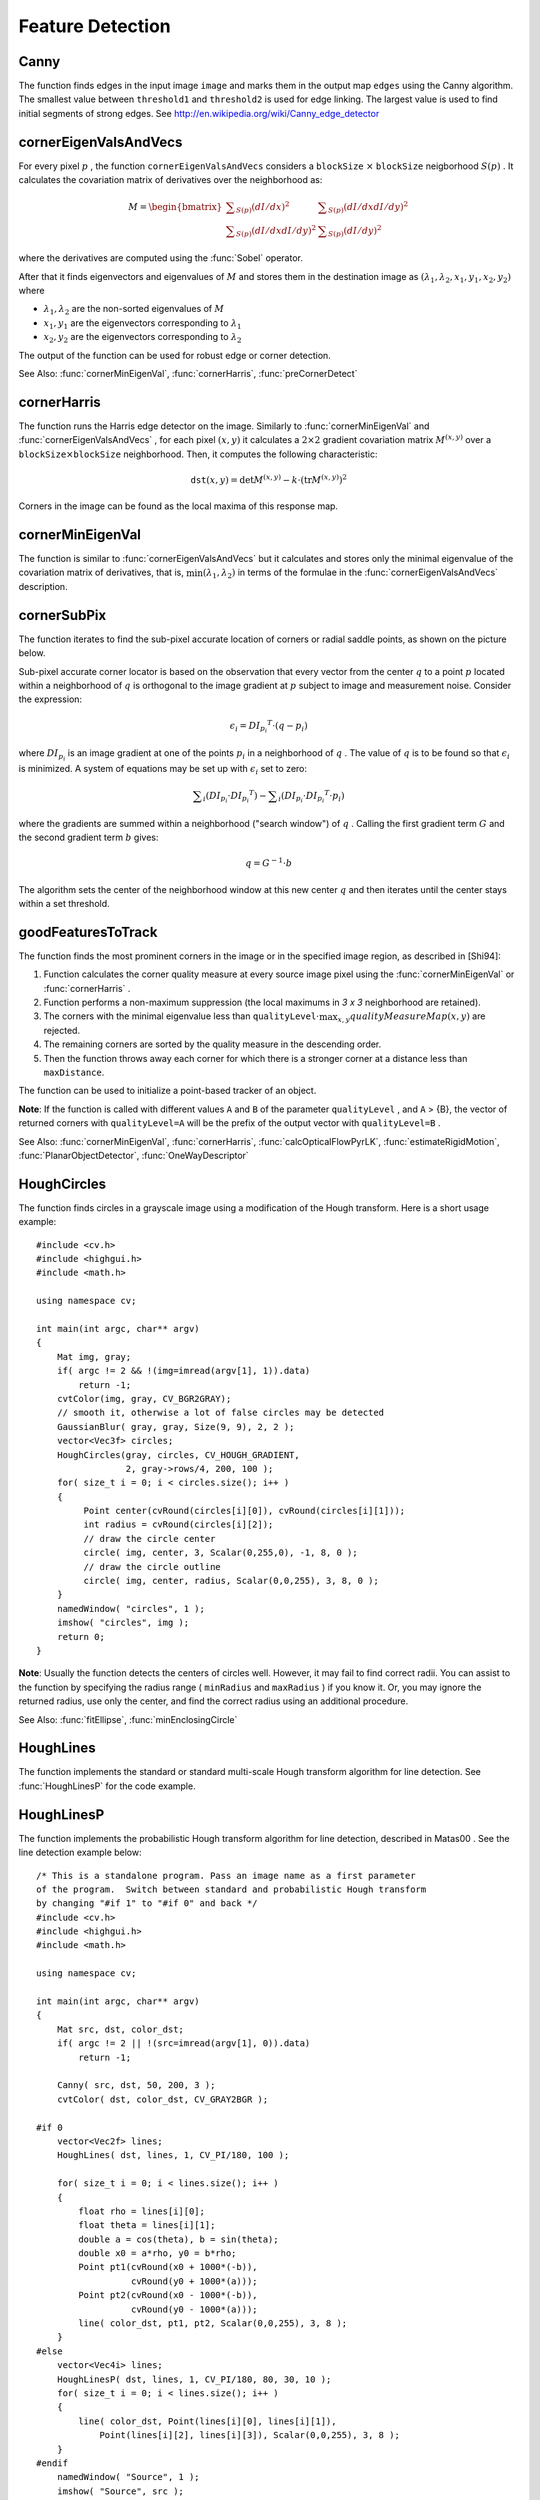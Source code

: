 Feature Detection
=================

.. highlight:: cpp

.. index:: Canny

.. _Canny:

Canny
---------
.. c:function:: void Canny( const Mat& image, Mat& edges, double threshold1, double threshold2, int apertureSize=3, bool L2gradient=false )

    Finds edges in an image using the Canny algorithm.

    :param image: Single-channel 8-bit input image.

    :param edges: Output edge map. It has the same size and type as  ``image`` .

    :param threshold1: The first threshold for the hysteresis procedure.

    :param threshold2: The second threshold for the hysteresis procedure.

    :param apertureSize: Aperture size for the  :func:`Sobel`  operator.

    :param L2gradient: Flag indicating whether a more accurate  :math:`L_2`  norm  :math:`=\sqrt{(dI/dx)^2 + (dI/dy)^2}`  should be used to compute the image gradient magnitude ( ``L2gradient=true`` ), or a faster default  :math:`L_1`  norm  :math:`=|dI/dx|+|dI/dy|`  is enough ( ``L2gradient=false`` ).

The function finds edges in the input image ``image`` and marks them in the output map ``edges`` using the Canny algorithm. The smallest value between ``threshold1`` and ``threshold2`` is used for edge linking. The largest value is used to find initial segments of strong edges. See
http://en.wikipedia.org/wiki/Canny_edge_detector

.. index:: cornerEigenValsAndVecs

.. _cornerEigenValsAndVecs:

cornerEigenValsAndVecs
----------------------

.. c:function:: void cornerEigenValsAndVecs( const Mat& src, Mat& dst, int blockSize, int apertureSize, int borderType=BORDER_DEFAULT )

    Calculates eigenvalues and eigenvectors of image blocks for corner detection.

    :param src: Input single-channel 8-bit or floating-point image.

    :param dst: Image to store the results. It has the same size as  ``src``  and the type  ``CV_32FC(6)`` .
    
    :param blockSize: Neighborhood size (see details below).

    :param apertureSize: Aperture parameter for the  :func:`Sobel`  operator.

    :param boderType: Pixel extrapolation method. See  :func:`borderInterpolate` .

For every pixel
:math:`p` , the function ``cornerEigenValsAndVecs`` considers a ``blockSize`` :math:`\times` ``blockSize`` neigborhood
:math:`S(p)` . It calculates the covariation matrix of derivatives over the neighborhood as:

.. math::

    M =  \begin{bmatrix} \sum _{S(p)}(dI/dx)^2 &  \sum _{S(p)}(dI/dx dI/dy)^2  \\ \sum _{S(p)}(dI/dx dI/dy)^2 &  \sum _{S(p)}(dI/dy)^2 \end{bmatrix}

where the derivatives are computed using the
:func:`Sobel` operator.

After that it finds eigenvectors and eigenvalues of
:math:`M` and stores them in the destination image as
:math:`(\lambda_1, \lambda_2, x_1, y_1, x_2, y_2)` where

* :math:`\lambda_1, \lambda_2` are the non-sorted eigenvalues of :math:`M`

* :math:`x_1, y_1` are the eigenvectors corresponding to :math:`\lambda_1`
    
* :math:`x_2, y_2` are the eigenvectors corresponding to :math:`\lambda_2`

The output of the function can be used for robust edge or corner detection.

See Also:
:func:`cornerMinEigenVal`,
:func:`cornerHarris`,
:func:`preCornerDetect`

.. index:: cornerHarris

.. _cornerHarris:

cornerHarris
------------

.. c:function:: void cornerHarris( const Mat& src, Mat& dst, int blockSize, int apertureSize, double k, int borderType=BORDER_DEFAULT )

    Harris edge detector.

    :param src: Input single-channel 8-bit or floating-point image.

    :param dst: Image to store the Harris detector responses. It has the type  ``CV_32FC1``  and the same size as  ``src`` .
    
    :param blockSize: Neighborhood size (see the details on  :func:`cornerEigenValsAndVecs` ).

    :param apertureSize: Aperture parameter for the  :func:`Sobel`  operator.

    :param k: Harris detector free parameter. See the formula below.

    :param boderType: Pixel extrapolation method. See  :func:`borderInterpolate` .

The function runs the Harris edge detector on the image. Similarly to
:func:`cornerMinEigenVal` and
:func:`cornerEigenValsAndVecs` , for each pixel
:math:`(x, y)` it calculates a
:math:`2\times2` gradient covariation matrix
:math:`M^{(x,y)}` over a
:math:`\texttt{blockSize} \times \texttt{blockSize}` neighborhood. Then, it computes the following characteristic:

.. math::

    \texttt{dst} (x,y) =  \mathrm{det} M^{(x,y)} - k  \cdot \left ( \mathrm{tr} M^{(x,y)} \right )^2

Corners in the image can be found as the local maxima of this response map.

.. index:: cornerMinEigenVal

.. _cornerMinEigenVal:

cornerMinEigenVal
-----------------

.. c:function:: void cornerMinEigenVal( const Mat& src, Mat& dst, int blockSize, int apertureSize=3, int borderType=BORDER_DEFAULT )

    Calculates the minimal eigenvalue of gradient matrices for corner detection.

    :param src: Input single-channel 8-bit or floating-point image.

    :param dst: Image to store the minimal eigenvalues. It has the type  ``CV_32FC1``  and the same size as  ``src`` .
    
    :param blockSize: Neighborhood size (see the details on  :func:`cornerEigenValsAndVecs` ).

    :param apertureSize: Aperture parameter for the  :func:`Sobel`  operator.

    :param boderType: Pixel extrapolation method. See  :func:`borderInterpolate` .

The function is similar to
:func:`cornerEigenValsAndVecs` but it calculates and stores only the minimal eigenvalue of the covariation matrix of derivatives, that is,
:math:`\min(\lambda_1, \lambda_2)` in terms of the formulae in the
:func:`cornerEigenValsAndVecs` description.

.. index:: cornerSubPix

.. _cornerSubPix:

cornerSubPix
----------------
.. c:function:: void cornerSubPix( const Mat& image, vector<Point2f>& corners, Size winSize, Size zeroZone, TermCriteria criteria )

    Refines the corner locations.

    :param image: Input image.

    :param corners: Initial coordinates of the input corners and refined coordinates provided for output.

    :param winSize: Half of the side length of the search window. For example, if  ``winSize=Size(5,5)`` , then a  :math:`5*2+1 \times 5*2+1 = 11 \times 11`  search window is used.

    :param zeroZone: Half of the size of the dead region in the middle of the search zone over which the summation in the formula below is not done. It is used sometimes to avoid possible singularities of the autocorrelation matrix. The value of (-1,-1) indicates that there is no such a size.

    :param criteria: Criteria for termination of the iterative process of corner refinement. That is, the process of corner position refinement stops either after ``criteria.maxCount`` iterations or when the corner position moves by less than ``criteria.epsilon`` on some iteration.

The function iterates to find the sub-pixel accurate location of corners or radial saddle points, as shown on the picture below.

.. image:: pics/cornersubpix.png

Sub-pixel accurate corner locator is based on the observation that every vector from the center
:math:`q` to a point
:math:`p` located within a neighborhood of
:math:`q` is orthogonal to the image gradient at
:math:`p` subject to image and measurement noise. Consider the expression:

.. math::

    \epsilon _i = {DI_{p_i}}^T  \cdot (q - p_i)

where
:math:`{DI_{p_i}}` is an image gradient at one of the points
:math:`p_i` in a neighborhood of
:math:`q` . The value of
:math:`q` is to be found so that
:math:`\epsilon_i` is minimized. A system of equations may be set up with
:math:`\epsilon_i` set to zero:

.. math::

    \sum _i(DI_{p_i}  \cdot {DI_{p_i}}^T) -  \sum _i(DI_{p_i}  \cdot {DI_{p_i}}^T  \cdot p_i)

where the gradients are summed within a neighborhood ("search window") of
:math:`q` . Calling the first gradient term
:math:`G` and the second gradient term
:math:`b` gives:

.. math::

    q = G^{-1}  \cdot b

The algorithm sets the center of the neighborhood window at this new center
:math:`q` and then iterates until the center stays within a set threshold.

.. index:: goodFeaturesToTrack

.. _goodFeaturesToTrack:

goodFeaturesToTrack
-------------------

.. c:function:: void goodFeaturesToTrack( const Mat& image, vector<Point2f>& corners, int maxCorners, double qualityLevel, double minDistance, const Mat& mask=Mat(), int blockSize=3, bool useHarrisDetector=false, double k=0.04 )

    Determines strong corners on an image.

    :param image: Input 8-bit or floating-point 32-bit, single-channel image.

    :param corners: Output vector of detected corners.

    :param maxCorners: Maximum number of corners to return. If there are more corners than are found, the strongest of them is returned.

    :param qualityLevel: Parameter characterizing the minimal accepted quality of image corners. The parameter value is multiplied by the best corner quality measure, which is the minimal eigenvalue (see  :func:`cornerMinEigenVal` ) or the Harris function response (see  :func:`cornerHarris` ). The corners with the quality measure less than the product are rejected. For example, if the best corner has the quality measure = 1500, and the  ``qualityLevel=0.01`` , then all the corners with the quality measure less than 15 are rejected.

    :param minDistance: Minimum possible Euclidean distance between the returned corners.

    :param mask: Optional region of interest. If the image is not empty (it needs to have the type  ``CV_8UC1``  and the same size as  ``image`` ), it  specifies the region in which the corners are detected.

    :param blockSize: Size of an average block for computing a derivative covariation matrix over each pixel neighborhood. See  :func:`cornerEigenValsAndVecs` .
    
    :param useHarrisDetector: Parameter indicating whether to use a Harris detector (see :func:`cornerHarris`) or :func:`cornerMinEigenVal`.
    
    :param k: Free parameter of the Harris detector.

The function finds the most prominent corners in the image or in the specified image region, as described in [Shi94]:

#.
    Function calculates the corner quality measure at every source image pixel using the
    :func:`cornerMinEigenVal`     or
    :func:`cornerHarris` .
    
#.
    Function performs a non-maximum suppression (the local maximums in *3 x 3* neighborhood are retained).

#.
    The corners with the minimal eigenvalue less than
    :math:`\texttt{qualityLevel} \cdot \max_{x,y} qualityMeasureMap(x,y)`   are rejected.

#.
    The remaining corners are sorted by the quality measure in the descending order.

#.
    Then the function throws away each corner for which there is a stronger corner at a distance less than ``maxDistance``.
    
The function can be used to initialize a point-based tracker of an object.

**Note**: If the function is called with different values ``A`` and ``B`` of the parameter ``qualityLevel`` , and ``A`` > {B}, the vector of returned corners with ``qualityLevel=A`` will be the prefix of the output vector with ``qualityLevel=B`` .

See Also: :func:`cornerMinEigenVal`, 
:func:`cornerHarris`, 
:func:`calcOpticalFlowPyrLK`, 
:func:`estimateRigidMotion`, 
:func:`PlanarObjectDetector`, 
:func:`OneWayDescriptor`

.. index:: HoughCircles

.. _HoughCircles:

HoughCircles
------------

.. c:function:: void HoughCircles( Mat& image, vector<Vec3f>& circles, int method, double dp, double minDist, double param1=100, double param2=100, int minRadius=0, int maxRadius=0 )

    Finds circles in a grayscale image using the Hough transform.

    :param image: 8-bit, single-channel, grayscale input image.

    :param circles: Output vector of found circles. Each vector is encoded as a 3-element floating-point vector  :math:`(x, y, radius)` .
    
    :param method: The detection method to use. Currently, the only implemented method is  ``CV_HOUGH_GRADIENT`` , which is basically  *21HT* , described in  [Yuen90].

    :param dp: Inverse ratio of the accumulator resolution to the image resolution. For example, if  ``dp=1`` , the accumulator has the same resolution as the input image. If  ``dp=2`` , the accumulator has half as big width and height.

    :param minDist: Minimum distance between the centers of the detected circles. If the parameter is too small, multiple neighbor circles may be falsely detected in addition to a true one. If it is too large, some circles may be missed.

    :param param1: The first method-specific parameter. In case of  ``CV_HOUGH_GRADIENT`` , it is the higher threshold of the two passed to  the :func:`Canny`  edge detector (the lower one is twice smaller).

    :param param2: The second method-specific parameter. In case of  ``CV_HOUGH_GRADIENT`` , it is the accumulator threshold for the circle centers at the detection stage. The smaller it is, the more false circles may be detected. Circles, corresponding to the larger accumulator values, will be returned first

    :param minRadius: Minimum circle radius.

    :param maxRadius: Maximum circle radius.

The function finds circles in a grayscale image using a modification of the Hough transform. Here is a short usage example: ::

    #include <cv.h>
    #include <highgui.h>
    #include <math.h>

    using namespace cv;

    int main(int argc, char** argv)
    {
        Mat img, gray;
        if( argc != 2 && !(img=imread(argv[1], 1)).data)
            return -1;
        cvtColor(img, gray, CV_BGR2GRAY);
        // smooth it, otherwise a lot of false circles may be detected
        GaussianBlur( gray, gray, Size(9, 9), 2, 2 );
        vector<Vec3f> circles;
        HoughCircles(gray, circles, CV_HOUGH_GRADIENT,
                     2, gray->rows/4, 200, 100 );
        for( size_t i = 0; i < circles.size(); i++ )
        {
             Point center(cvRound(circles[i][0]), cvRound(circles[i][1]));
             int radius = cvRound(circles[i][2]);
             // draw the circle center
             circle( img, center, 3, Scalar(0,255,0), -1, 8, 0 );
             // draw the circle outline
             circle( img, center, radius, Scalar(0,0,255), 3, 8, 0 );
        }
        namedWindow( "circles", 1 );
        imshow( "circles", img );
        return 0;
    }

**Note**: Usually the function detects the centers of circles well. However, it may fail to find correct radii. You can assist to the function by specifying the radius range ( ``minRadius`` and ``maxRadius`` ) if you know it. Or, you may ignore the returned radius, use only the center, and find the correct radius using an additional procedure.

See Also:
:func:`fitEllipse`,
:func:`minEnclosingCircle`

.. index:: HoughLines

.. _HoughLines:

HoughLines
----------

.. c:function:: void HoughLines( Mat& image, vector<Vec2f>& lines, double rho, double theta, int threshold, double srn=0, double stn=0 )

    Finds lines in a binary image using the standard Hough transform.

    :param image: 8-bit, single-channel binary source image. The image may be modified by the function.

    :param lines: Output vector of lines. Each line is represented by a two-element vector  :math:`(\rho, \theta)` .  :math:`\rho`  is the distance from the coordinate origin  :math:`(0,0)`  (top-left corner of the image).  :math:`\theta`  is the line rotation angle in radians ( :math:`0 \sim \textrm{vertical line}, \pi/2 \sim \textrm{horizontal line}` ).

    :param rho: Distance resolution of the accumulator in pixels.

    :param theta: Angle resolution of the accumulator in radians.

    :param threshold: Accumulator threshold parameter. Only those lines are returned that get enough votes ( :math:`>\texttt{threshold}` ).

    :param srn: For the multi-scale Hough transform, it is a divisor for the distance resolution  ``rho`` . The coarse accumulator distance resolution is  ``rho``  and the accurate accumulator resolution is  ``rho/srn`` . If both  ``srn=0``  and  ``stn=0`` , the classical Hough transform is used. Otherwise, both these parameters should be positive.

    :param stn: For the multi-scale Hough transform, it is a divisor for the distance resolution  ``theta`` .
    
The function implements the standard or standard multi-scale Hough transform algorithm for line detection. See
:func:`HoughLinesP` for the code example.

.. index:: HoughLinesP

.. _HoughLinesP:

HoughLinesP
-----------

.. c:function:: void HoughLinesP( Mat& image, vector<Vec4i>& lines, double rho, double theta, int threshold, double minLineLength=0, double maxLineGap=0 )

    Finds line segments in a binary image using the probabilistic Hough transform.

    :param image: 8-bit, single-channel binary source image. The image may be modified by the function.

    :param lines: Output vector of lines. Each line is represented by a 4-element vector  :math:`(x_1, y_1, x_2, y_2)` , where  :math:`(x_1,y_1)`  and  :math:`(x_2, y_2)`  are the ending points of each detected line segment.

    :param rho: Distance resolution of the accumulator in pixels.

    :param theta: Angle resolution of the accumulator in radians.

    :param threshold: Accumulator threshold parameter. Only those lines are returned that get enough votes ( :math:`>\texttt{threshold}` ).

    :param minLineLength: Minimum line length. Line segments shorter than that are rejected.

    :param maxLineGap: Maximum allowed gap between points on the same line to link them.

The function implements the probabilistic Hough transform algorithm for line detection, described in
Matas00
. See the line detection example below: ::

    /* This is a standalone program. Pass an image name as a first parameter
    of the program.  Switch between standard and probabilistic Hough transform
    by changing "#if 1" to "#if 0" and back */
    #include <cv.h>
    #include <highgui.h>
    #include <math.h>

    using namespace cv;

    int main(int argc, char** argv)
    {
        Mat src, dst, color_dst;
        if( argc != 2 || !(src=imread(argv[1], 0)).data)
            return -1;

        Canny( src, dst, 50, 200, 3 );
        cvtColor( dst, color_dst, CV_GRAY2BGR );

    #if 0
        vector<Vec2f> lines;
        HoughLines( dst, lines, 1, CV_PI/180, 100 );

        for( size_t i = 0; i < lines.size(); i++ )
        {
            float rho = lines[i][0];
            float theta = lines[i][1];
            double a = cos(theta), b = sin(theta);
            double x0 = a*rho, y0 = b*rho;
            Point pt1(cvRound(x0 + 1000*(-b)),
                      cvRound(y0 + 1000*(a)));
            Point pt2(cvRound(x0 - 1000*(-b)),
                      cvRound(y0 - 1000*(a)));
            line( color_dst, pt1, pt2, Scalar(0,0,255), 3, 8 );
        }
    #else
        vector<Vec4i> lines;
        HoughLinesP( dst, lines, 1, CV_PI/180, 80, 30, 10 );
        for( size_t i = 0; i < lines.size(); i++ )
        {
            line( color_dst, Point(lines[i][0], lines[i][1]),
                Point(lines[i][2], lines[i][3]), Scalar(0,0,255), 3, 8 );
        }
    #endif
        namedWindow( "Source", 1 );
        imshow( "Source", src );

        namedWindow( "Detected Lines", 1 );
        imshow( "Detected Lines", color_dst );

        waitKey(0);
        return 0;
    }

This is a sample picture the function parameters have been tuned for:

.. image:: pics/building.jpg

And this is the output of the above program in case of the probabilistic Hough transform:

.. image:: pics/houghp.png

.. index:: preCornerDetect

.. _preCornerDetect:

preCornerDetect
---------------

.. c:function:: void preCornerDetect( const Mat& src, Mat& dst, int apertureSize, int borderType=BORDER_DEFAULT )

    Calculates a feature map for corner detection.

    :param src: Source single-channel 8-bit of floating-point image.

    :param dst: Output image that has the type  ``CV_32F``  and the same size as  ``src`` .
    
    :param apertureSize: Aperture size of the :func:`Sobel` .
    
    :param borderType: Pixel extrapolation method. See  :func:`borderInterpolate` .
    
The function calculates the complex spatial derivative-based function of the source image

.. math::

    \texttt{dst} = (D_x  \texttt{src} )^2  \cdot D_{yy}  \texttt{src} + (D_y  \texttt{src} )^2  \cdot D_{xx}  \texttt{src} - 2 D_x  \texttt{src} \cdot D_y  \texttt{src} \cdot D_{xy}  \texttt{src}

where
:math:`D_x`,:math:`D_y` are the first image derivatives,
:math:`D_{xx}`,:math:`D_{yy}` are the second image derivatives, and
:math:`D_{xy}` is the mixed derivative.

The corners can be found as local maximums of the functions, as shown below: ::

    Mat corners, dilated_corners;
    preCornerDetect(image, corners, 3);
    // dilation with 3x3 rectangular structuring element
    dilate(corners, dilated_corners, Mat(), 1);
    Mat corner_mask = corners == dilated_corners;


